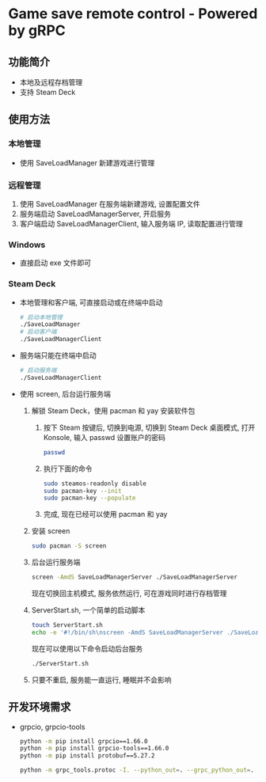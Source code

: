 * Game save remote control - Powered by gRPC
** 功能简介
- 本地及远程存档管理
- 支持 Steam Deck
** 使用方法
*** 本地管理
- 使用 SaveLoadManager 新建游戏进行管理
*** 远程管理
1. 使用 SaveLoadManager 在服务端新建游戏, 设置配置文件
2. 服务端启动 SaveLoadManagerServer, 开启服务
3. 客户端启动 SaveLoadManagerClient, 输入服务端 IP, 读取配置进行管理
*** Windows
- 直接启动 exe 文件即可
*** Steam Deck
- 本地管理和客户端, 可直接启动或在终端中启动
  #+begin_src bash
    # 启动本地管理
    ./SaveLoadManager
    # 启动客户端
    ./SaveLoadManagerClient
  #+end_src
- 服务端只能在终端中启动
  #+begin_src bash
    # 启动服务端
    ./SaveLoadManagerClient
  #+end_src
- 使用 screen, 后台运行服务端
  1. 解锁 Steam Deck，使用 pacman 和 yay 安装软件包
     1. 按下 Steam 按键后, 切换到电源, 切换到 Steam Deck 桌面模式, 打开 Konsole, 输入 passwd 设置账户的密码
        #+begin_src bash
          passwd
        #+end_src
     2. 执行下面的命令
        #+begin_src bash
          sudo steamos-readonly disable
          sudo pacman-key --init
          sudo pacman-key --populate
        #+end_src
     3. 完成, 现在已经可以使用 pacman 和 yay
  2. 安装 screen
     #+begin_src bash
       sudo pacman -S screen
     #+end_src
  3. 后台运行服务端
     #+begin_src bash
       screen -AmdS SaveLoadManagerServer ./SaveLoadManagerServer
     #+end_src
     现在切换回主机模式, 服务依然运行, 可在游戏同时进行存档管理
  4. ServerStart.sh, 一个简单的启动脚本
     #+begin_src bash
       touch ServerStart.sh
       echo -e '#!/bin/sh\nscreen -AmdS SaveLoadManagerServer ./SaveLoadManagerServer' >> ServerStart.sh
     #+end_src
     现在可以使用以下命令启动后台服务
     #+begin_src bash
       ./ServerStart.sh
     #+end_src
  5. 只要不重启, 服务能一直运行, 睡眠并不会影响
** 开发环境需求
- grpcio, grpcio-tools
  #+begin_src bash
    python -m pip install grpcio==1.66.0
    python -m pip install grpcio-tools==1.66.0
    python -m pip install protobuf==5.27.2

    python -m grpc_tools.protoc -I. --python_out=. --grpc_python_out=. SaveLoadManager.proto
  #+end_src
